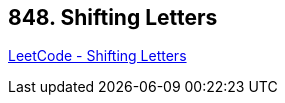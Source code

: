 == 848. Shifting Letters

https://leetcode.com/problems/shifting-letters/[LeetCode - Shifting Letters]

